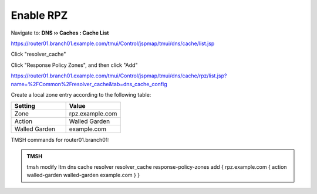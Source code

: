 Enable RPZ
#####################################

Navigate to: **DNS  ››  Caches : Cache List**

https://router01.branch01.example.com/tmui/Control/jspmap/tmui/dns/cache/list.jsp

Click "resolver_cache"

.. image:: /_static/class2/select_resolver_cache.png

Click "Response Policy Zones", and then click "Add"

https://router01.branch01.example.com/tmui/Control/jspmap/tmui/dns/cache/rpz/list.jsp?name=%2FCommon%2Fresolver_cache&tab=dns_cache_config

.. image:: /_static/class2/cache_enable_rpz.png

Create a local zone entry according to the following table:

.. csv-table::
   :header: "Setting", "Value"
   :widths: 15, 15

   "Zone", "rpz.example.com"
   "Action", "Walled Garden"
   "Walled Garden", "example.com"

.. image:: /_static/class2/cache_enable_rpz_details.png

TMSH commands for router01.branch01:

.. admonition:: TMSH

   tmsh modify ltm dns cache resolver resolver_cache response-policy-zones add { rpz.example.com { action walled-garden walled-garden example.com } }

